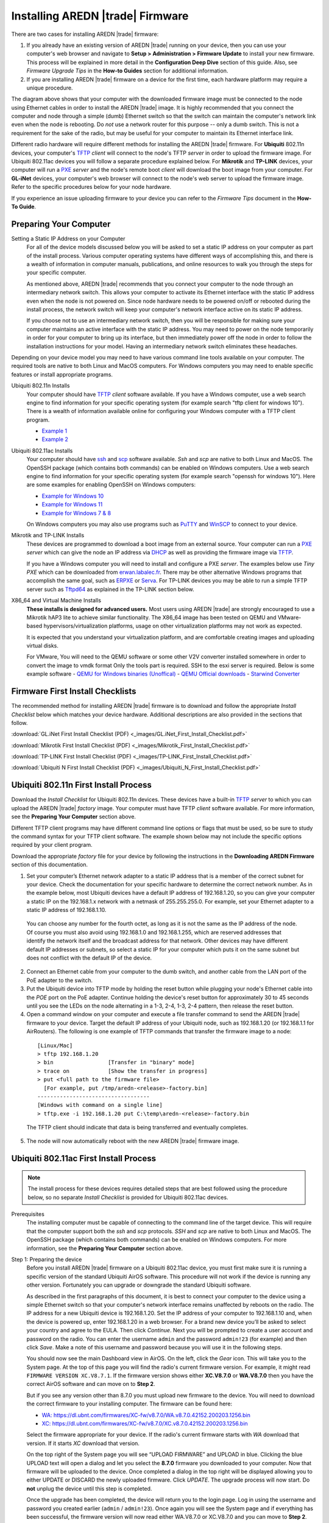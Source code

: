 =================================
Installing AREDN |trade| Firmware
=================================

There are two cases for installing AREDN |trade| firmware:

1. If you already have an existing version of AREDN |trade| running on your device, then you can use your computer's web browser and navigate to **Setup > Administration > Firmware Update** to install your new firmware. This process will be explained in more detail in the **Configuration Deep Dive** section of this guide. Also, see *Firmware Upgrade Tips* in the **How-to Guides** section for additional information.

2. If you are installing AREDN |trade| firmware on a device for the first time, each hardware platform may require a unique procedure.

.. image:: _images/firmware-install.png
  :alt: Firmware Install Connections
  :align: center

The diagram above shows that your computer with the downloaded firmware image must be connected to the node using Ethernet cables in order to install the AREDN |trade| image. It is highly recommended that you connect the computer and node through a simple (dumb) Ethernet switch so that the switch can maintain the computer's network link even when the node is rebooting. Do *not* use a network router for this purpose -- only a dumb switch. This is not a requirement for the sake of the radio, but may be useful for your computer to maintain its Ethernet interface link.

Different radio hardware will require different methods for installing the AREDN |trade| firmware. For **Ubiquiti** 802.11n devices, your computer's `TFTP <https://en.wikipedia.org/wiki/Trivial_File_Transfer_Protocol>`_ *client* will connect to the node's TFTP *server* in order to upload the firmware image. For Ubiquiti 802.11ac devices you will follow a separate procedure explained below. For **Mikrotik** and **TP-LINK** devices, your computer will run a `PXE <https://en.wikipedia.org/wiki/Preboot_Execution_Environment>`_ *server* and the node's remote boot *client* will download the boot image from your computer. For **GL-iNet** devices, your computer's web browser will connect to the node's web server to upload the firmware image. Refer to the specific procedures below for your node hardware.

If you experience an issue uploading firmware to your device you can refer to the *Firmware Tips* document in the **How-To Guide**.

Preparing Your Computer
-----------------------

Setting a Static IP Address on your Computer
  For all of the device models discussed below you will be asked to set a static IP address on your computer as part of the install process. Various computer operating systems have different ways of accomplishing this, and there is a wealth of information in computer manuals, publications, and online resources to walk you through the steps for your specific computer.

  As mentioned above, AREDN |trade| recommends that you connect your computer to the node through an intermediary network switch. This allows your computer to activate its Ethernet interface with the static IP address even when the node is not powered on. Since node hardware needs to be powered on/off or rebooted during the install process, the network switch will keep your computer's network interface active on its static IP address.

  If you choose not to use an intermediary network switch, then you will be responsible for making sure your computer maintains an active interface with the static IP address. You may need to power on the node temporarily in order for your computer to bring up its interface, but then immediately power off the node in order to follow the installation instructions for your model. Having an intermediary network switch eliminates these headaches.

Depending on your device model you may need to have various command line tools available on your computer. The required tools are native to both Linux and MacOS computers. For Windows computers you may need to enable specific features or install appropriate programs.

Ubiquiti 802.11n Installs
  Your computer should have `TFTP <https://en.wikipedia.org/wiki/Trivial_File_Transfer_Protocol>`_ *client* software available. If you have a Windows computer, use a web search engine to find information for your specific operating system (for example search "tftp client for windows 10"). There is a wealth of information available online for configuring your Windows computer with a TFTP client program.

  - `Example 1 <https://www.thewindowsclub.com/enable-tftp-windows-10>`_
  - `Example 2 <https://www.sysprobs.com/install-test-tftp-client-on-windows-10>`_

Ubiquiti 802.11ac Installs
  Your computer should have `ssh <https://en.wikipedia.org/wiki/Secure_Shell>`_ and `scp <https://en.wikipedia.org/wiki/Secure_copy_protocol>`_ software available. *Ssh* and *scp* are native to both Linux and MacOS. The OpenSSH package (which contains both commands) can be enabled on Windows computers. Use a web search engine to find information for your specific operating system (for example search "openssh for windows 10"). Here are some examples for enabling OpenSSH on Windows computers:

  - `Example for Windows 10 <https://learn.microsoft.com/en-us/windows-server/administration/openssh/openssh_install_firstuse?tabs=gui>`_
  - `Example for Windows 11 <https://technoresult.com/how-to-install-and-use-openssh-server-in-windows-11/>`_
  - `Example for Windows 7 & 8 <https://linuxbsdos.com/2015/01/17/how-to-install-the-latest-openssh-on-windows-7-and-windows-8/>`_

  On Windows computers you may also use programs such as `PuTTY <https://www.chiark.greenend.org.uk/~sgtatham/putty/>`_ and `WinSCP <https://winscp.net>`_ to connect to your device.

Mikrotik and TP-LINK Installs
  These devices are programmed to download a boot image from an external source. Your computer can run a `PXE <https://en.wikipedia.org/wiki/Preboot_Execution_Environment>`_ *server* which can give the node an IP address via `DHCP <https://en.wikipedia.org/wiki/Dynamic_Host_Configuration_Protocol>`_ as well as providing the firmware image via `TFTP <https://en.wikipedia.org/wiki/Trivial_File_Transfer_Protocol>`_.

  If you have a Windows computer you will need to install and configure a PXE *server*. The examples below use *Tiny PXE* which can be downloaded from `erwan.labalec.fr <https://erwan.labalec.fr/tinypxeserver/>`_. There may be other alternative Windows programs that accomplish the same goal, such as `ERPXE <https://erpxe.com/>`_ or `Serva <https://www.vercot.com/~serva/>`_. For TP-LINK devices you may be able to run a simple TFTP server such as `Tftpd64 <https://pjo2.github.io/tftpd64/>`_ as explained in the TP-LINK section below.
 
X86_64 and Virtual Machine Installs 
 **These installs is designed for advanced users.** Most users using AREDN |trade| are strongly encouraged to use a Mikrotik hAP3 lite to achieve similar functionality. The X86_64 image has been tested on QEMU and VMware-based hypervisors/virtualization platforms, usage on other virtualization platforms may not work as expected.  
  
 It is expected that you understand your virtualization platform, and are comfortable creating images and uploading virtual disks.
 
 For VMware, You will need to the QEMU software or some other V2V converter installed somewhere in order to convert the image to vmdk format Only the tools part is required. SSH to the esxi server is required. Below is some example software
 - `QEMU for Windows binaries (Unoffical) <https://qemu.weilnetz.de/w64/>`_
 - `QEMU Official downloads <https://www.qemu.org/download/#windows>`_
 - `Starwind Converter <https://www.starwindsoftware.com/starwind-v2v-converter>`_


Firmware First Install Checklists
---------------------------------

The recommended method for installing AREDN |trade| firmware is to download and follow the appropriate *Install Checklist* below which matches your device hardware. Additional descriptions are also provided in the sections that follow.

:download:`GL.iNet First Install Checklist (PDF) <_images/GL.iNet_First_Install_Checklist.pdf>`

:download:`Mikrotik First Install Checklist (PDF) <_images/Mikrotik_First_Install_Checklist.pdf>`

:download:`TP-LINK First Install Checklist (PDF) <_images/TP-LINK_First_Install_Checklist.pdf>`

:download:`Ubiquiti N First Install Checklist (PDF) <_images/Ubiquiti_N_First_Install_Checklist.pdf>`

Ubiquiti 802.11n First Install Process
--------------------------------------

Download the *Install Checklist* for Ubiquiti 802.11n devices. These devices have a built-in `TFTP <https://en.wikipedia.org/wiki/Trivial_File_Transfer_Protocol>`_ *server* to which you can upload the AREDN |trade| *factory* image. Your computer must have TFTP *client* software available. For more information, see the **Preparing Your Computer** section above.

Different TFTP client programs may have different command line options or flags that must be used, so be sure to study the command syntax for your TFTP client software. The example shown below may not include the specific options required by your client program.

Download the appropriate *factory* file for your device by following the instructions in the **Downloading AREDN Firmware** section of this documentation.

1. Set your computer’s Ethernet network adapter to a static IP address that is a member of the correct subnet for your device. Check the documentation for your specific hardware to determine the correct network number. As in the example below, most Ubiquiti devices have a default IP address of 192.168.1.20, so you can give your computer a static IP on the 192.168.1.x network with a netmask of 255.255.255.0. For example, set your Ethernet adapter to a static IP address of 192.168.1.10.

  You can choose any number for the fourth octet, as long as it is not the same as the IP address of the node. Of course you must also avoid using 192.168.1.0 and 192.168.1.255, which are reserved addresses that identify the network itself and the broadcast address for that network. Other devices may have different default IP addresses or subnets, so select a static IP for your computer which puts it on the same subnet but does not conflict with the default IP of the device.

2. Connect an Ethernet cable from your computer to the dumb switch, and another cable from the LAN port of the PoE adapter to the switch.

3. Put the Ubiquiti device into TFTP mode by holding the reset button while plugging your node's Ethernet cable into the *POE* port on the PoE adapter. Continue holding the device's reset button for approximately 30 to 45 seconds until you see the LEDs on the node alternating in a 1-3, 2-4, 1-3, 2-4 pattern, then release the reset button.

4. Open a command window on your computer and execute a file transfer command to send the AREDN |trade| firmware to your device. Target the default IP address of your Ubiquiti node, such as 192.168.1.20 (or 192.168.1.1 for AirRouters). The following is one example of TFTP commands that transfer the firmware image to a node:

  ::

    [Linux/Mac]
    > tftp 192.168.1.20
    > bin                 [Transfer in "binary" mode]
    > trace on            [Show the transfer in progress]
    > put <full path to the firmware file>
      [For example, put /tmp/aredn-<release>-factory.bin]
    -----------------------------------
    [Windows with command on a single line]
    > tftp.exe -i 192.168.1.20 put C:\temp\aredn-<release>-factory.bin

  The TFTP client should indicate that data is being transferred and eventually completes.

5. The node will now automatically reboot with the new AREDN |trade| firmware image.

Ubiquiti 802.11ac First Install Process
---------------------------------------

.. note:: The install process for these devices requires detailed steps that are best followed using the procedure below, so no separate *Install Checklist* is provided for Ubiquiti 802.11ac devices.

Prerequisites
  The installing computer must be capable of connecting to the command line of the target device. This will require that the computer support both the *ssh* and *scp* protocols. *SSH* and *scp* are native to both Linux and MacOS. The OpenSSH package (which contains both commands) can be enabled on Windows computers. For more information, see the **Preparing Your Computer** section above.

Step 1: Preparing the device
  Before you install AREDN |trade| firmware on a Ubiquiti 802.11ac device, you must first make sure it is running a specific version of the standard Ubiquiti AirOS software. This procedure will not work if the device is running any other version. Fortunately you can upgrade or downgrade the standard Ubiquiti software.

  As described in the first paragraphs of this document, it is best to connect your computer to the device using a simple Ethernet switch so that your computer's network interface remains unaffected by reboots on the radio. The IP address for a new Ubiquiti device is 192.168.1.20. Set the IP address of your computer to 192.168.1.10 and, when the device is powered up, enter 192.168.1.20 in a web browser. For a brand new device you’ll be asked to select your country and agree to the EULA. Then click *Continue*. Next you will be prompted to create a user account and password on the radio. You can enter the username ``admin`` and the password ``admin!23`` (for example) and then click *Save*. Make a note of this username and password because you will use it in the following steps.

  You should now see the main Dashboard view in AirOS. On the left, click the *Gear* icon. This will take you to the System page. At the top of this page you will find the radio's current firmware version. For example, it might read ``FIRMWARE VERSION XC.V8.7.1``. If the firmware version shows either **XC.V8.7.0** or **WA.V8.7.0** then you have the correct AirOS software and can move on to **Step 2**.

  But if you see any version other than 8.7.0 you must upload new firmware to the device. You will need to download the correct firmware to your installing computer. The firmware can be found here:

  - `WA: https://dl.ubnt.com/firmwares/XC-fw/v8.7.0/WA.v8.7.0.42152.200203.1256.bin <https://dl.ubnt.com/firmwares/XC-fw/v8.7.0/WA.v8.7.0.42152.200203.1256.bin>`_

  - `XC: https://dl.ubnt.com/firmwares/XC-fw/v8.7.0/XC.v8.7.0.42152.200203.1256.bin <https://dl.ubnt.com/firmwares/XC-fw/v8.7.0/XC.v8.7.0.42152.200203.1256.bin>`_

  Select the firmware appropriate for your device. If the radio's current firmware starts with *WA* download that version. If it starts *XC* download that version.

  On the top right of the System page you will see “UPLOAD FIRMWARE” and UPLOAD in blue. Clicking the blue UPLOAD text will open a dialog and let you select the **8.7.0** firmware you downloaded to your computer. Now that firmware will be uploaded to the device. Once completed a dialog in the top right will be displayed allowing you to either UPDATE or DISCARD the newly uploaded firmware. Click *UPDATE*. The upgrade process will now start. Do **not** unplug the device until this step is completed.

  Once the upgrade has been completed, the device will return you to the login page. Log in using the username and password you created earlier (``admin`` / ``admin!23``). Once again you will see the System page and if everything has been successful, the firmware version will now read either WA.V8.7.0 or XC.V8.7.0 and you can move to **Step 2**.

  .. attention:: The upgrade can fail on newer hardware which requires **8.7.4** firmware. This problem has only been observed and tested on newer LiteBeam 5AC devices. For these devices, follow the same firmware downgrade procedure but use the following firmware instead:

    - `WA: https://dl.ubnt.com/firmwares/XC-fw/v8.7.4/WA.v8.7.4.45112.210415.1103.bin <https://dl.ubnt.com/firmwares/XC-fw/v8.7.4/WA.v8.7.4.45112.210415.1103.bin>`_

    The rest of the process remains unchanged, so once the downgrade is successful you can move to **Step 2**.

Step 2: Copy the AREDN |trade| firmware to the device
  Before you can install AREDN |trade| firmware on the device, you first need to put the AREDN |trade| image in the device’s ``/tmp`` directory. Note that each 802.11ac model will have a *different* AREDN |trade| image name, as opposed to past releases where one AREDN |trade| image supported multiple models. Be sure to download the correct firmware image from the AREDN |trade| download site. On your computer, open a terminal session (“CMD” in windows). Copy the firmware to the device using the scp command with the username and password you created in **Step 1**. The example command below shows the placeholder ``<aredn-image-factory.bin>`` for the firmware filename, but be sure to replace this with the actual filename of the firmware you are installing.

  ::

    scp <aredn-image-factory.bin> admin@192.168.1.20:/tmp/factory.bin

  If you see the error “Unable to negotiate” it means that the SCP program you are using on your computer does not support the default security key type being used on the device. You should refer to the documentation for that SCP program to resolve the issue. You can try the following:

  ::

    scp -oHostKeyAlgorithms=+ssh-rsa -oPubkeyAcceptedAlgorithms=+ssh-rsa <aredn-image-factory.bin> admin@192.168.1.20:/tmp/factory.bin

  If you see an error “sftp-server: not found” you can try the following:

  ::

    scp -O -oHostKeyAlgorithms=+ssh-rsa -oPubkeyAcceptedAlgorithms=+ssh-rsa <aredn-image-factory.bin> admin@192.168.1.20:/tmp/factory.bin

  If you see an error “Remote host identification has changed” you can try the following:

  ::

    scp -O -oHostKeyAlgorithms=+ssh-rsa -oPubkeyAcceptedAlgorithms=+ssh-rsa -oUserKnownHostsFile=/dev/null -oStrictHostKeyChecking=no <aredn-image-factory.bin> admin@192.168.1.20:/tmp/factory.bin

  Once this is successful, the AREDN |trade| firmware will be in ``/tmp`` on the device waiting to be installed.

Step3: Install the firmware
  The installation procedure requires you to **ssh** to the command line of the device. On your computer, open a terminal session (“CMD” in windows). Type or copy/paste the following command:

  ::

    ssh admin@192.168.1.20

  If you see the error “Unable to negotiate” please try the following:

  ::

    ssh -oHostKeyAlgorithms=+ssh-rsa -oPubkeyAcceptedAlgorithms=+ssh-rsa admin@192.168.1.20

  If you see an error “Remote host identification has changed” you can try the following:

  ::

    ssh -oHostKeyAlgorithms=+ssh-rsa -oPubkeyAcceptedAlgorithms=+ssh-rsa -oUserKnownHostsFile=/dev/null -oStrictHostKeyChecking=no admin@192.168.1.20

  You will be asked for the password created in **Step 1** (for example, admin!23) and once entered you will be logged into the device and shown the shell prompt.

  To install the AREDN |trade| firmware you first need to create a program to do this. Ubiquiti devices expect signed firmware but AREDN |trade| is not signed, so we need to bypass the checking process. To do this type or copy/paste the following two commands:

  ::

    hexdump -Cv /bin/ubntbox | sed 's/14 40 fe 27/00 00 00 00/g' | hexdump -R > /tmp/fwupdate.real

    chmod +x /tmp/fwupdate.real

  These commands take the standard Ubiquiti program used for flashing new firmware and change a few bytes to create our own version with the signature checking code disabled. The first command can take a little while to complete but when successful will return you to the shell prompt.

  Finally flash the AREDN |trade| firmware by typing:

  ::

    /tmp/fwupdate.real -m /tmp/factory.bin

  Do **not** unplug the device until the flashing process is complete and the device has rebooted. The device will install the AREDN |trade| image, boot into it, and end up on IP address 192.168.1.1 as a normal AREDN |trade| device. If you cannot connect to the device on its new IP address after five minutes, power cycle the device and try connecting to 192.168.1.1 again. You can then configure the device by following the steps in the **Basic Radio Setup** section of the documentation.

Mikrotik First Install Process
------------------------------

Download the *Install Checklist* for Mikrotik devices. These devices require a **two-part install** process: First, boot the correct Mikrotik initramfs-kernel file, and then use that temporary AREDN |trade| Administration environment to complete the installation of the appropriate *sysupgrade* file.

Mikrotik devices have a built-in `PXE <https://en.wikipedia.org/wiki/Preboot_Execution_Environment>`_ *client* which allows them to download a boot image from an external source. You will need to install and configure a `PXE <https://en.wikipedia.org/wiki/Preboot_Execution_Environment>`_ *server* on your Windows computer. The example below uses *Tiny PXE*. For more information, see the **Preparing Your Computer** section above. For most Mikrotik devices the install steps below will work without issue.

For Mikrotik devices you will use what is called *Etherboot* mode, and there are several ways to put your device into *Etherboot* mode (depending on the version of the manufacturer's firmware it is running). The easiest way is to use the device's reset button as described in the procedure below. If for some reason this does not work, then you can try logging into the Mikrotik RouterOS and setting *System > Routerboard > Settings > Boot Device* to ``try-ethernet-once-then-nand`` (either through the RouterOS web interface or via command line). Next time the device boots it will try *Etherboot* once before defaulting back to regular boot mode.

.. image:: _images/mikrotik-protectboot.png
  :alt: Uncheck Mikrotik Protected Boot
  :align: right

**Potential RouterOS Issue**

If your Mikrotik device has "Protected Routerboot" enabled, then you will need to disable it before proceeding. Use the manufacturer's instructions to connect to your device and display the RouterOS web interface or command line. Navigate to *System > Routerboard > Settings > Boot Device* to uncheck or deselect ``Protected Routerboot``. Click the *Apply* button, then you should be able to power down the device and continue with the steps in the AREDN |trade| firmware install checklist.

.. image:: _images/mikrotik-factoryfw.png
  :alt: Uncheck Mikrotik Protected Boot
  :align: right

You may experience an issue during installation of the *sysupgrade.bin* file on Mikrotik devices having RouterOS v7. If your Mikrotik device came with a *Current Firmware* version of v7.x you can follow the instructions on this page (`OpenWRT - downgrading RouterOS <https://openwrt.org/toh/mikrotik/common#downgrading_routeros>`_) to downgrade Mikrotik RouterOS prior to flashing the AREDN |trade| firmware. You can find the earlier firmware on the `Mikrotik Download Archive <https://mikrotik.com/download/archive>`_. Download the ARM version (routeros-arm) for devices that use the *ipq40xx* AREDN |trade| firmware, or download the MIPSBE version (routeros-mipsbe) for other Mikrotik devices. You need to download a v6 RouterOS version that is equal or newer than the RouterOS version shown in the *Factory Firmware* field on your device (as in the example image).

Install Preparation
  - Download *both* of the appropriate Mikrotik *factory* and *sysupgrade* files from the AREDN |trade| website. Rename the initramfs-kernel file to ``rb.elf`` and keep the *sysupgrade* **bin** file available for later.

  - Set your computer’s Ethernet network adapter to a static IP address on the subnet you will be using for the new device. This can be any network number of your choice, but it is recommended that you use the 192.168.1.x subnet. Using the 192.168.1.x network on your **PXE** server will avoid changing IP addresses on your computer during the install process. AREDN |trade| firmware uses the 192.168.1.x network once it is loaded, so using it all the way through the process will simplify things for you. For example, you can give your computer a static IP such as 192.168.1.10 with a netmask of 255.255.255.0. You can choose any number for the fourth octet, as long as it is *not* within the range of DHCP addresses you will be providing as shown below.

  - Connect an Ethernet cable from your computer to the network switch as described and shown in the graphic at the top of this document, then connect another cable from the LAN port of the PoE adapter to the switch. Finally connect an Ethernet cable from the *POE* port to the node, but leave the device powered off for now. If you are flashing a device which uses a separate power adapter (such as a *Mikrotik hAP ac* family device), connect the last Ethernet cable from the switch to the device's WAN port [1].

PXE Boot: *Linux Procedure*
  1. Create a directory on your computer called ``/tftp`` and copy the ``rb.elf`` file there.

  2. Determine your computer’s Ethernet *interface name* with ``ifconfig``. It will be the interface you set to 192.168.1.10 above. You will use this interface name in the command below as the name after ``-i`` and you must substitute your login user name after ``-u`` below. Use a ``dhcp-range`` of IP addresses that are also on the same subnet as the computer: for example 192.168.1.100,192.168.1.200 as shown below.

  3. Open a terminal window to execute the following dnsmasq command with escalated privileges:

  ::

    > sudo dnsmasq -i eth0 -u joe --log-dhcp --bootp-dynamic --dhcp-range=192.168.1.100,192.168.1.200 -d -p0 -K --dhcp-boot=rb.elf --enable-tftp --tftp-root=/tftp/

  4. With the unit powered off, press and hold the reset button on the radio while powering on the device. Continue to hold the reset button until you see output information from the computer window where you ran the dnsmasq command, which should happen after 20-30 seconds. Release the reset button when you see the "sent" message, which indicates success, and you can now <ctrl>-C or end dnsmasq.

  5. The node will now automatically reboot with the temporary AREDN |trade| Administration image.

PXE Boot: *Windows Procedure*
  Configure the PXE Server on your Windows computer. The example below uses *Tiny PXE*. For more information, see the **Preparing Your Computer** section above.

  1. Navigate to the folder where you extracted the *Tiny PXE* software and edit the ``config.ini`` file.  Directly under the ``[dhcp]`` tag, add the following line: ``rfc951=1`` then save and close the file.

  2. Copy the ``rb.elf`` file into the ``files`` folder under the *Tiny PXE* server directory location.

  3. Start the *Tiny PXE* server exe and select your computer's Ethernet IP address from the dropdown list called ``Option 54 [DHCP Server]``, making sure to check the ``Bind IP`` checkbox. Under the "Boot File" section, enter ``rb.elf`` into the the *Filename* field, and uncheck the checkbox for "Filename if user-class = gPXE or iPXE". Click the *Online* button at the top of the *Tiny PXE* window.

    .. image:: _images/tiny-pxe-mik.png
      :alt: Tiny PXE Display for Mikrotik
      :align: center

  4. With the unit powered off, press and hold the reset button on the node while powering on the device. Continue holding the reset button until you see ``TFTPd: DoReadFile: rb.elf`` in the *Tiny PXE* log window.

  5. Release the node’s reset button and wait for the image to be transferred to the device. You are finished using *Tiny PXE* when the firmware image has been read by the node, so you can click the *Offline* button in *Tiny PXE*.

  6. The node will now automatically reboot with the temporary AREDN |trade| Administration image.

Install the *sysupgrade* Firmware Image
  1. After booting the **elf** image the node will have a default IP address of 192.168.1.1. Your computer should already have a static IP address on this subnet, but if not then give your computer an IP address on this subnet.

    .. attention:: For the *Mikrotik hAP ac* family of devices, disconnect the Ethernet cable from the WAN port (1) on the Mikrotik and insert it into one of the LAN ports (2,3,4) before you proceed.

    You should be able to ping the node at 192.168.1.1. Don't proceed until you can ping the node. You may need to disconnect and reconnect your computer's network cable to ensure that your IP address has been reset. Also, you may need to clear your web browser's cache in order to remove cached pages remaining from your node's previous firmware version.

  2. In a web browser, open the node’s Administration page ``http://192.168.1.1/cgi-bin/admin`` (user = 'root', password = 'hsmm') and immediately navigate to the *Firmware Update* section. Browse to find the *sysupgrade* **bin** file you previously downloaded and click the *Upload* button.

    As an alternative to using the node's web interface, you can manually copy the *sysupgrade* **bin** file to the node and run a command line program to install the firmware. This will allow you to see any error messages that may not appear when using the web interface. Note that devices running AREDN |trade| firmware images use port 2222 for secure copy/shell access.

    Execute the following commands from a Linux computer:

    ::

      my-computer:$ scp -P 2222 <aredn-firmware-filename>.bin root@192.168.1.1:/tmp
      my-computer:$ ssh -p 2222 root@192.168.1.1
      ~~~~~~~ after logging into the node with ssh ~~~~~~~
      node:# sysupgrade -n /tmp/<aredn-firmware-filename>.bin

    To transfer the image from a Windows computer you can use a *Secure Copy* program such as *WinSCP*. Then use a terminal program such as *PuTTY* to connect to the node via ssh or telnet in order to run the sysupgrade command shown as the last line above.

  3. The node will now automatically reboot with the new AREDN |trade| firmware image.

TP-LINK First Install Process
-----------------------------

Download the *Install Checklist* for TP-LINK devices. These devices may allow you to use the manufacturer's native *PharOS* web browser interface to apply new firmware images. If available, this is the most user-friendly way to install AREDN |trade| firmware. Navigate to the system setup menu to select and upload new firmware. Check the TP-LINK documentation for your device if you have questions about using their built-in user interface. If this process works then you will have AREDN |trade| firmware installed on your device and you skip all of the steps described below.

If the process above does not work or if you choose not to use the *PharOS* web interface, then you can install AREDN |trade| firmware on your device using steps similar to those described above for Mikrotik devices. TP-LINK devices are programmed to use `TFTP <https://en.wikipedia.org/wiki/Trivial_File_Transfer_Protocol>`_ for downloading a boot image from an external source. If you already have a `PXE <https://en.wikipedia.org/wiki/Preboot_Execution_Environment>`_ *server* on your Windows computer then you can use that. The example below uses *Tiny PXE*. It may also be possible to use a simple TFTP server instead. For more information, see the **Preparing Your Computer** section above.

Install Preparation
  - Download the appropriate TP-LINK *factory* file and rename this file as ``recovery.bin``

  - Set your computer’s Ethernet network adapter to a static IP address of 192.168.0.100.

  - Connect an Ethernet cable from your computer to the network switch, and another cable from the LAN port of the PoE adapter to the switch. Finally connect an Ethernet cable from the *POE* port to the node, but leave the device powered off for now.

Linux Procedure
  1. Create a directory on your computer called ``/tftp`` and copy the TP-LINK ``recovery.bin`` file there.

  2. Determine your computer’s Ethernet interface name with ``ifconfig``. It will be the interface you set to 192.168.0.100 above. You will use this interface name in the command below as the name after ``-i`` and you must substitute your login user name after ``-u`` below. Use a ``dhcp-range`` of IP addresses that are also on the same subnet as the computer: for example 192.168.0.110,192.168.0.120 as shown below.

  3. Open a terminal window to execute the following dnsmasq command with escalated privileges:

    ::

      > sudo dnsmasq -i eth0 -u joe --log-dhcp --bootp-dynamic --dhcp-range=192.168.0.110,192.168.0.120 -d -p0 -K --dhcp-boot=recovery.bin --enable-tftp --tftp-root=/tftp/

  4. With the unit powered off, press and hold the reset button on the radio while powering on the device. Continue to hold the reset button until you see output information from the computer window where you ran the dnsmasq command, which should happen after 20-30 seconds. Release the reset button when you see the "sent" message, which indicates success, and you can now <ctrl>-C or end dnsmasq.

  5. The node will now automatically reboot with the new AREDN |trade| firmware image.

Windows Procedure
  Configure the PXE or TFTP Server on your Windows computer. The example below uses *Tiny PXE*. For more information, see the **Preparing Your Computer** section above.

  1. Navigate to the folder where you extracted the *Tiny PXE* software and edit the ``config.ini`` file.  Directly under the ``[dhcp]`` tag, add the following line:  ``rfc951=1`` then save and close the file.

  2. Copy the ``recovery.bin`` firmware image into the ``files`` folder under the *Tiny PXE* server directory location.

  3. Start the *Tiny PXE* server exe and select your computer's Ethernet IP address from the dropdown list called ``Option 54 [DHCP Server]``, making sure to check the ``Bind IP`` checkbox. Under the "Boot File" section, enter ``recovery.bin`` into the the *Filename* field, and uncheck the checkbox for "Filename if user-class = gPXE or iPXE". Click the *Online* button at the top of the *Tiny PXE* window.

    .. image:: _images/tiny-pxe-tpl.png
      :alt: Tiny PXE Display for TP_LINK
      :align: center

  4. With the unit powered off, press and hold the reset button on the node while powering on the device. Continue holding the reset button until you see ``TFTPd: DoReadFile: recovery.bin`` in the *Tiny PXE* log window.

  5. Release the node’s reset button and wait for the image to be transferred to the device. You are finished using *Tiny PXE* when the firmware image has been read by the node, so you can click the *Offline* button in *Tiny PXE*.

  6. The node will now automatically reboot with the new AREDN |trade| firmware image.

GL-iNet First Install Process
------------------------------

Download the *Install Checklist* for GL-iNet devices. These devices allow you to use the manufacturer's pre-installed *OpenWRT* web interface to upload and apply new firmware images. Check the GL-iNet documentation for your device if you have questions about initial configuration. Both GL-iNet and AREDN |trade| devices provide DHCP services, so you should be able to connect your computer and automatically receive an IP address on the correct subnet. GL-iNet devices usually have a default IP address of 192.168.8.1, so if for some reason you need to give your computer a static IP address you can use that subnet.

After the GL-iNet device is first booted and configured, navigate to the **Upgrade** section and click *Local Upgrade* to select the AREDN |trade| *sysupgrade.bin* file you downloaded for your device.

.. attention:: Be sure to uncheck the **Keep Settings** checkbox, since GL.iNet settings are incompatible with AREDN |trade| firmware. Also, the AR300M16 devices may have a *boot_dev* switch, so be sure to read the `GL.iNet boot documentation <https://docs.gl-inet.com/router/en/3/specification/gl-ar300m/#control-which-firmware-you-are-booting-into>`_ to select the correct boot mode.

The node will automatically reboot with the new AREDN |trade| firmware image. If for some reason your GL-iNet device gets into an unusable state, you should be able to recover using the process documented here:
`GL-iNet debrick procedure <https://docs.gl-inet.com/en/3/tutorials/debrick/>`_



x86_64/VM First Install Process
-------------------------------

Warnings

.. attention:: The install process for X86_64 / Virtual Machines is for advanced users. All x86_64 installs/images experimental and is not officially supported. *DO NOT use the x86_64 image for your first AREDN node.*

.. note:: There is a bug in the x86_64 firmware before 3.23.12.0 when using more than one ethernet interface. It's recommended to use a newer version.

 The x86_64 image is designed for advanced users. Most users using AREDN |trade| are strongly encouraged to use a Mikrotik hAP3 lite. The X86_64 image has been tested on QEMU and VMware-based hypervisors/virtualization platforms, usage on other virtualization platforms may not work as expected. 
 
 It is expected that you're already familiar with AREDN, you understand your virtualization platform, and are comfortable creating images and uploading virtual disks.
 
 Examples of known tested/working platforms
 - VMware ESXi 
 - Proxmox (Qemu)
 - Unraid (Qemu)

Prerequisites / Image information

  Minimum VM Specs:
  
  - 2 virtual cpus
  - 128mb memory
  - ~200mb free storage
  
  Providing more CPU is generally not needed on modern hardware. Extra memory can be useful for a supernode/large tunnel server; however more than 1GB is not needed.
  
  .. note:: The images do not include any vm tools; however it does contain drivers for all of the standard QEMU/Vmware paravirtualized storage and network. It is recommended to utilize the paravirtualized devices. 

  For networking there is two modes - single port, or multiple port. This is automatically selected based on the detected number of network interfaces. You will need to choose how you want this configured **before** powering the VM on the first time
  
  *Single port mode*
    All traffic utilizes Vlans as described in the Advanced config section of the documentation. This requires your virtual interface to be vlan aware, or a passthrough ethernet interface. 
	
  *Multi-port mode*
    Each port can be assigned as-needed to the LAN, DtD or WAN links. If your virtual interface to be vlan aware, you can tag vlans; otherwise it should be untagged *This is the recommended configuration*
	In this mode the following ports are automatically assigned:
	- First interface: WAN
	- Second interface: DtD
	- Third and beyond: LAN

QEMU Install process

   1. Download the latest firmware here: <https://www.arednmesh.org/content/current-software>
   2. Extract the .gz image

     .. note:: 7zip on windows has issues with the .gz file due to how it's made. You may need to download the windows gzip, or extract it on a Linux or MAC computer/VM.

   3. upload/copy the .img to your server. You can re-name the disk image if you would like
   4. create VM/Domain on your server, assign it the existing .img file.
   5. Boot and proceed with the after-firmware install steps.

VMware Install process

   1. Download the latest firmware here: <https://www.arednmesh.org/content/current-software> 
   2. Extract the .gz image 

      .. note:: 7zip on windows has issues with the .gz file due to how it's made. You may need to download the windows gzip, or extract it on a Linux or MAC computer/VM.
   3.  Convert the .img to a .vmdk using your software of choice. If you're using QEMU open a terminal/command prompt, and  on windows navigate to where QEMU is installed (Normally c:\Program Files\qemu\). run the following command to convert the .img to .vmdk, replacing "aredn.vmdk" and "aredn.img" with the appropriate files.

       ::
	   qemu-img convert -f raw -O vmdk aredn.img aredn.vmdk
   
     If you're using Virtualbox, below is the built-in command, replacing "aredn.vmdk" and "aredn.img" with the appropriate files.

       ::
        VBoxManage internalcommands createrawvmdk -filename "aredn.vmdk" -rawdisk "aredn.img"
   
   4. create VM/Domain on your server, *do not assign it a disk*
   
   5. upload/copy the .VMDK to your server. You can re-name the disk image if you would like
   6. SSH to the ESXi host, navigate to where the disk was uploaded and run the following command to verify/fix any conversion issues (If you don't you may get boot errors): vmkfstools -i uploaded.vmdk fixed.vmdk

     :: 
      vmkfstools -i uploaded.vmdk fixed.vmdk
   
    Below is an example:
     ::
      [root@esxi:~] cd /vmfs/volumes/Local\ SAS/Aredn-Hub/ 
      [root@esxi:/vmfs/volumes/6230471-24992046-1ecc-44a842445baf/Aredn-Hub] vmkfstools -i aredn-20240204-9e94c01.vmdk  aredn-hub1.vmdk

   7. create VM/Domain on your server, assign it the existing .img file.
   8. Boot and proceed with the after-firmware install steps.

After the Firmware Install
--------------------------

After the node reboots, it should have a default IP address of 192.168.1.1. Make sure your computer has an IP address on the 192.168.1.x network. You should be able to ping the node at 192.168.1.1. Don't proceed until you can ping the node. You may need to disconnect and reconnect your computer's network cable to ensure that it has a connection.

Once your device is running AREDN |trade| firmware, you can display its web interface by navigating to either ``http://192.168.1.1`` or ``http://localnode.local.mesh``.  Some computers may have DNS search paths configured that require you to use the `fully qualified domain name (FQDN) <https://en.wikipedia.org/wiki/Fully_qualified_domain_name>`_ to resolve *localnode* to the mesh node's IP address. You may need to clear your web browser's cache in order to remove any cached pages.

You can use your web browser to configure the new node with your callsign, admin password, and other settings as described in the **Basic Radio Setup** section of the documentation.
